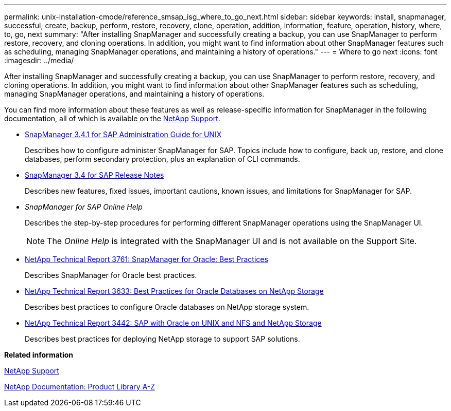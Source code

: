 ---
permalink: unix-installation-cmode/reference_smsap_isg_where_to_go_next.html
sidebar: sidebar
keywords: install, snapmanager, successful, create, backup, perform, restore, recovery, clone, operation, addition, information, feature, operation, history, where, to, go, next
summary: "After installing SnapManager and successfully creating a backup, you can use SnapManager to perform restore, recovery, and cloning operations. In addition, you might want to find information about other SnapManager features such as scheduling, managing SnapManager operations, and maintaining a history of operations."
---
= Where to go next
:icons: font
:imagesdir: ../media/

[.lead]
After installing SnapManager and successfully creating a backup, you can use SnapManager to perform restore, recovery, and cloning operations. In addition, you might want to find information about other SnapManager features such as scheduling, managing SnapManager operations, and maintaining a history of operations.

You can find more information about these features as well as release-specific information for SnapManager in the following documentation, all of which is available on the http://mysupport.netapp.com[NetApp Support^].

* https://library.netapp.com/ecm/ecm_download_file/ECMP12481453[SnapManager 3.4.1 for SAP Administration Guide for UNIX^]
+
Describes how to configure administer SnapManager for SAP. Topics include how to configure, back up, restore, and clone databases, perform secondary protection, plus an explanation of CLI commands.

* https://library.netapp.com/ecm/ecm_download_file/ECMP12481455[SnapManager 3.4 for SAP Release Notes^]
+
Describes new features, fixed issues, important cautions, known issues, and limitations for SnapManager for SAP.

* _SnapManager for SAP Online Help_
+
Describes the step-by-step procedures for performing different SnapManager operations using the SnapManager UI.
+
NOTE: The _Online Help_ is integrated with the SnapManager UI and is not available on the Support Site.

* http://www.netapp.com/us/media/tr-3761.pdf[NetApp Technical Report 3761: SnapManager for Oracle: Best Practices^]
+
Describes SnapManager for Oracle best practices.

* http://www.netapp.com/us/media/tr-3633.pdf[NetApp Technical Report 3633: Best Practices for Oracle Databases on NetApp Storage^]
+
Describes best practices to configure Oracle databases on NetApp storage system.

* http://www.netapp.com/us/media/tr-3442.pdf[NetApp Technical Report 3442: SAP with Oracle on UNIX and NFS and NetApp Storage^]
+
Describes best practices for deploying NetApp storage to support SAP solutions.

*Related information*

http://mysupport.netapp.com[NetApp Support^]

http://mysupport.netapp.com/documentation/productsatoz/index.html[NetApp Documentation: Product Library A-Z^]
